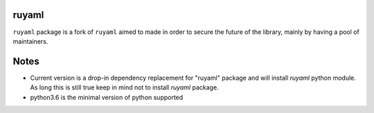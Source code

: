 ruyaml
======

``ruyaml`` package is a fork of ``ruyaml`` aimed to made in order to
secure the future of the library, mainly by having a pool of maintainers.

Notes
=====

- Current version is a drop-in dependency replacement for "ruyaml"
  package and will install `ruyaml` python module. As long this is still
  true keep in mind not to install `ruyaml` package.
- python3.6 is the minimal version of python supported
